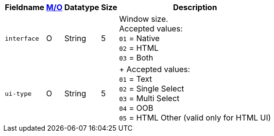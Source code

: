 [%autowidth]
[cols="m,,,,"]
|===
| Fieldname | <<APIRef_FieldDefs_Cardinality, M/O>> | Datatype | Size | Description

| interface
| O
| String
| 5
| Window size. +
Accepted values: +
``01`` = Native +
``02`` = HTML +
``03`` = Both +

| ui-type
| O
| String
| 5
|  +
Accepted values: +
``01`` = Text +
``02`` = Single Select +
``03`` = Multi Select +
``04`` = OOB +
``05`` = HTML Other (valid only for HTML UI)

|===